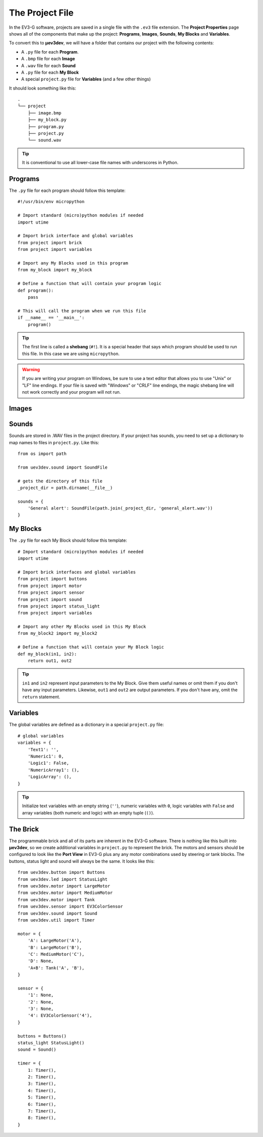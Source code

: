 ================
The Project File
================

In the EV3-G software, projects are saved in a single file with the ``.ev3``
file extension. The **Project Properties** page shows all of the components
that make up the project: **Programs**, **Images**, **Sounds**, **My Blocks**
and **Variables**.

.. todo:: Screenshot of EV3-G Project Properties

To convert this to **µev3dev**, we will have a folder that contains our project
with the following contents:

* A ``.py`` file for each **Program**.
* A ``.bmp`` file for each **Image**
* A ``.wav`` file for each **Sound**
* A ``.py`` file for each **My Block**
* A special ``project.py`` file for **Variables** (and a few other things)

It should look something like this::

    .
    └── project
        ├── image.bmp
        ├── my_block.py
        ├── program.py
        ├── project.py
        └── sound.wav

.. tip:: It is conventional to use all lower-case file names with underscores
    in Python.


.. highlight:: python


Programs
========

The ``.py`` file for each program should follow this template::

    #!/usr/bin/env micropython

    # Import standard (micro)python modules if needed
    import utime

    # Import brick interface and global variables
    from project import brick
    from project import variables

    # Import any My Blocks used in this program
    from my_block import my_block

    # Define a function that will contain your program logic
    def program():
        pass

    # This will call the program when we run this file
    if __name__ == '__main__':
        program()

.. tip:: The first line is called a **shebang** (``#!``). It is a special header
    that says which program should be used to run this file. In this case we are
    using ``micropython``.

.. warning:: If you are writing your program on Windows, be sure to use a text
    editor that allows you to use "Unix" or "LF" line endings. If your file
    is saved with "Windows" or "CRLF" line endings, the magic shebang line
    will not work correctly and your program will not run.


Images
======

.. todo:: Images are not yet implemented in **µev3dev**.



Sounds
======

Sounds are stored in .WAV files in the project directory. If your project has
sounds, you need to set up a dictionary to map names to files in ``project.py``.
Like this::

    from os import path

    from uev3dev.sound import SoundFile

    # gets the directory of this file
    _project_dir = path.dirname(__file__)

    sounds = {
        'General alert': SoundFile(path.join(_project_dir, 'general_alert.wav'))
    }


My Blocks
=========

The ``.py`` file for each My Block should follow this template::

    # Import standard (micro)python modules if needed
    import utime

    # Import brick interfaces and global variables
    from project import buttons
    from project import motor
    from project import sensor
    from project import sound
    from project import status_light
    from project import variables

    # Import any other My Blocks used in this My Block
    from my_block2 import my_block2

    # Define a function that will contain your My Block logic
    def my_block(in1, in2):
        return out1, out2

.. tip:: ``in1`` and ``in2`` represent input parameters to the My Block. Give
    them useful names or omit them if you don't have any input parameters.
    Likewise, ``out1`` and ``out2`` are output parameters. If you don't have
    any, omit the ``return`` statement.

Variables
=========

The global variables are defined as a dictionary in a special ``project.py``
file::

    # global variables
    variables = {
        'Text1': '',
        'Numeric1': 0,
        'Logic1': False,
        'NumericArray1': (),
        'LogicArray': (),
    }

.. tip:: Initialize text variables with an empty string (``''``), numeric
    variables with ``0``, logic variables with ``False`` and array variables
    (both numeric and logic) with an empty tuple (``()``).


The Brick
=========

The programmable brick and all of its parts are inherent in the EV3-G software.
There is nothing like this built into **µev3dev**, so we create additional
variables in ``project.py`` to represent the brick. The motors and sensors
should be configured to look like the **Port View** in EV3-G plus any any motor
combinations used by steering or tank blocks. The buttons, status light and
sound will always be the same. It looks like this::

    from uev3dev.button import Buttons
    from uev3dev.led import StatusLight
    from uev3dev.motor import LargeMotor
    from uev3dev.motor import MediumMotor
    from uev3dev.motor import Tank
    from uev3dev.sensor import EV3ColorSensor
    from uev3dev.sound import Sound
    from uev3dev.util import Timer

    motor = {
        'A': LargeMotor('A'),
        'B': LargeMotor('B'),
        'C': MediumMotor('C'),
        'D': None,
        'A+B': Tank('A', 'B'),
    }

    sensor = {
        '1': None,
        '2': None,
        '3': None,
        '4': EV3ColorSensor('4'),
    }

    buttons = Buttons()
    status_light StatusLight()
    sound = Sound()

    timer = {
        1: Timer(),
        2: Timer(),
        3: Timer(),
        4: Timer(),
        5: Timer(),
        6: Timer(),
        7: Timer(),
        8: Timer(),
    }
